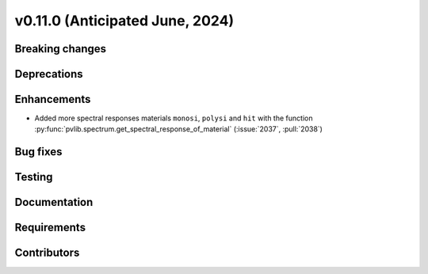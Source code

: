 .. _whatsnew_01100:


v0.11.0 (Anticipated June, 2024)
--------------------------------


Breaking changes
~~~~~~~~~~~~~~~~


Deprecations
~~~~~~~~~~~~


Enhancements
~~~~~~~~~~~~
* Added more spectral responses materials ``monosi``, ``polysi`` and ``hit``
  with the function :py:func:`pvlib.spectrum.get_spectral_response_of_material`
  (:issue:`2037`, :pull:`2038`)


Bug fixes
~~~~~~~~~


Testing
~~~~~~~


Documentation
~~~~~~~~~~~~~


Requirements
~~~~~~~~~~~~


Contributors
~~~~~~~~~~~~
